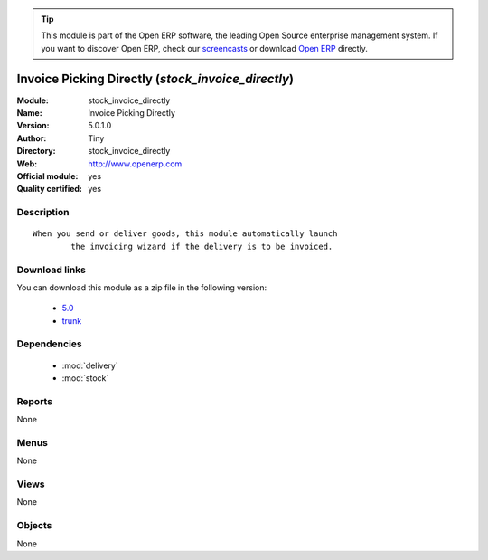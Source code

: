 
.. module:: stock_invoice_directly
    :synopsis: Invoice Picking Directly (Official, Quality Certified)
    :noindex:
.. 

.. raw:: html

      <br />
    <link rel="stylesheet" href="../_static/hide_objects_in_sidebar.css" type="text/css" />

.. tip:: This module is part of the Open ERP software, the leading Open Source 
  enterprise management system. If you want to discover Open ERP, check our 
  `screencasts <http://openerp.tv>`_ or download 
  `Open ERP <http://openerp.com>`_ directly.

.. raw:: html

    <div class="js-kit-rating" title="" permalink="" standalone="yes" path="/stock_invoice_directly"></div>
    <script src="http://js-kit.com/ratings.js"></script>

Invoice Picking Directly (*stock_invoice_directly*)
===================================================
:Module: stock_invoice_directly
:Name: Invoice Picking Directly
:Version: 5.0.1.0
:Author: Tiny
:Directory: stock_invoice_directly
:Web: http://www.openerp.com
:Official module: yes
:Quality certified: yes

Description
-----------

::

  When you send or deliver goods, this module automatically launch
          the invoicing wizard if the delivery is to be invoiced.

Download links
--------------

You can download this module as a zip file in the following version:

  * `5.0 <http://www.openerp.com/download/modules/5.0/stock_invoice_directly.zip>`_
  * `trunk <http://www.openerp.com/download/modules/trunk/stock_invoice_directly.zip>`_


Dependencies
------------

 * :mod:`delivery`
 * :mod:`stock`

Reports
-------

None


Menus
-------


None


Views
-----


None



Objects
-------

None
